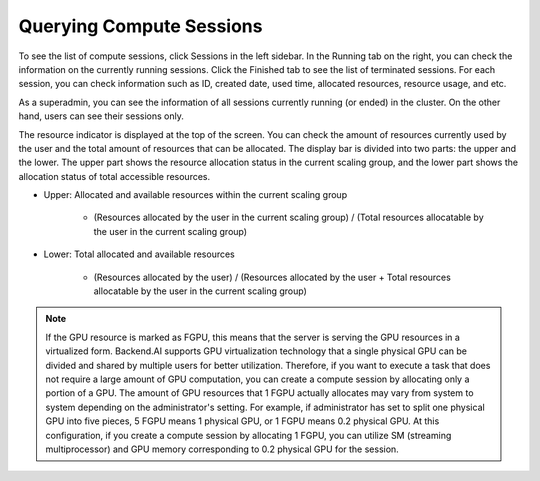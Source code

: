 =========================
Querying Compute Sessions
=========================

To see the list of compute sessions, click Sessions in the left sidebar. In
the Running tab on the right, you can check the information on the currently
running sessions. Click the Finished tab to see the list of terminated
sessions. For each session, you can check information such as ID, created date,
used time, allocated resources, resource usage, and etc.

.. image:: session_list.png
   :align: center
   :alt: Session list

As a superadmin, you can see the information of all sessions currently running
(or ended) in the cluster. On the other hand, users can see their sessions only.

The resource indicator is displayed at the top of the screen. You can check the
amount of resources currently used by the user and the total amount of resources
that can be allocated. The display bar is divided into two parts: the upper and
the lower. The upper part shows the resource allocation status in the current
scaling group, and the lower part shows the allocation status of total
accessible resources.

* Upper: Allocated and available resources within the current scaling group

   - (Resources allocated by the user in the current scaling group) /
     (Total resources allocatable by the user in the current scaling group)

* Lower: Total allocated and available resources

   - (Resources allocated by the user) / (Resources allocated by the user +
     Total resources allocatable by the user in the current scaling group)

.. note::
   If the GPU resource is marked as FGPU, this means that the server is serving
   the GPU resources in a virtualized form. Backend.AI supports GPU
   virtualization technology that a single physical GPU can be divided and
   shared by multiple users for better utilization. Therefore, if you want to
   execute a task that does not require a large amount of GPU computation, you
   can create a compute session by allocating only a portion of a GPU. The
   amount of GPU resources that 1 FGPU actually allocates may vary from system
   to system depending on the administrator's setting. For example, if
   administrator has set to split one physical GPU into five pieces, 5 FGPU
   means 1 physical GPU, or 1 FGPU means 0.2 physical GPU. At this
   configuration, if you create a compute session by allocating 1 FGPU, you can
   utilize SM (streaming multiprocessor) and GPU memory corresponding to 0.2
   physical GPU for the session.
